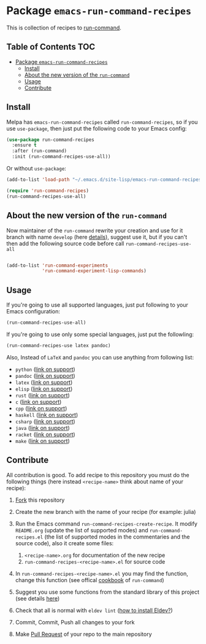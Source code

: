 * Package =emacs-run-command-recipes=
  :PROPERTIES:
  :CUSTOM_ID: package-emacs-run-command-recipes
  :END:
  [[https://melpa.org/#/run-command-recipes][file:https://melpa.org/packages/run-command-recipes-badge.svg]]
  [[file:https://github.com/semenInRussia/emacs-run-command-recipes/actions/workflows/eldev-lint.yml/badge.svg]]

  This is collection of recipes to [[https://github.com/bard/emacs-run-command][run-command]].

** Table of Contents                                                    :TOC:
- [[#package-emacs-run-command-recipes][Package =emacs-run-command-recipes=]]
  - [[#install][Install]]
  - [[#about-the-new-version-of-the-run-command][About the new version of the ~run-command~]]
  - [[#usage][Usage]]
  - [[#contribute][Contribute]]

** Install
   :PROPERTIES:
   :CUSTOM_ID: install
   :END:

   Melpa has =emacs-run-command-recipes= called =run-command-recipes=,
   so if you use =use-package=, then just put the following code to
   your Emacs config:

   #+BEGIN_SRC emacs-lisp
     (use-package run-command-recipes
       :ensure t
       :after (run-command)
       :init (run-command-recipes-use-all))
   #+END_SRC

   Or without =use-package=:

   #+BEGIN_SRC emacs-lisp
     (add-to-list 'load-path "~/.emacs.d/site-lisp/emacs-run-command-recipes")

     (require 'run-command-recipes)
     (run-command-recipes-use-all)
   #+END_SRC

** About the new version of the ~run-command~

Now maintainer of the ~run-command~ rewrite your creation and use for
it branch with name ~develop~ (here [[https://bard.github.io/emacs-run-command/][details]]), suggest use it, but if
you can't then add the following source code before call ~run-command-recipes-use-all~

#+BEGIN_src emacs-lisp

  (add-to-list 'run-command-experiments
               'run-command-experiment-lisp-commands)

#+END_src

** Usage
   :PROPERTIES:
   :CUSTOM_ID: usage
   :END:

   If you're going to use all supported languages, just put following
   to your Emacs configuration:

   #+begin_src emacs-lisp
     (run-command-recipes-use-all)
   #+end_src

   If you're going to use only some special languages, just put
   the followIing:

   #+begin_src emacs-lisp
     (run-command-recipes-use latex pandoc)
   #+end_src

   Also, Instead of =LaTeX= and =pandoc= you can use anything from
   following list:

- =python= ([[file:docs/python.org][link on support]])
- =pandoc= ([[file:docs/pandoc.org][link on support]])
- =latex= ([[file:docs/latex.org][link on support]])
- =elisp= ([[file:docs/elisp.org][link on support]])
- =rust= ([[file:docs/rust.org][link on support]])
- =c= ([[file:docs/c.org][link on support]])
- =cpp= ([[file:docs/cpp.org][link on support]])
- =haskell= ([[file:docs/haskell.org][link on support]])
- =csharp= ([[file:docs/csharp.org][link on support]])
- =java= ([[file:docs/java.org][link on support]])
- =racket= ([[file:docs/racket.org][link on support]])
- =make= ([[file:docs/make.org][link on support]])

** Contribute
:PROPERTIES:
:CUSTOM_ID: contribute
:END:

All contribution is good.  To add recipe to this repository you must do the following things (here instead =<recipe-name>= think about name of your recipe):

1. [[https://docs.github.com/en/get-started/quickstart/fork-a-repo][Fork]] this repository
2. Create the new branch with the name of your recipe (for example: julia)
3. Run the Emacs command =run-command-recipes-create-recipe=.  It modify =README.org= (update the list of supported modes) and =run-command-recipes.el= (the list of supported modes in the commentaries and the source code), also it create some files:

   1. =<recipe-name>.org= for documentation of the new recipe
   2. =run-command-recipes-<recipe-name>.el= for source code

4. In =run-command-recipes-<recipe-name>.el= you may find the function, change this function (see offical [[https://github.com/bard/emacs-run-command#cookbook][cookbook]] of =run-command=)
5. Suggest you use some functions from the standard library of this project (see details [[file:docs/lib.org][here]])
6. Check that all is normal with =eldev lint= ([[https://doublep.github.io/eldev/#installation][how to install Eldev?]])
7. Commit, Commit, Push all changes to your fork
8. Make [[https://docs.github.com/en/pull-requests/collaborating-with-pull-requests/proposing-changes-to-your-work-with-pull-requests/about-pull-requests][Pull Request]] of your repo to the main repository
